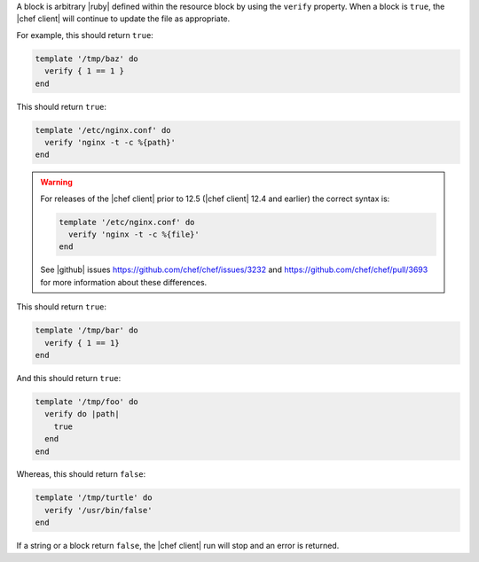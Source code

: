 .. The contents of this file may be included in multiple topics (using the includes directive).
.. The contents of this file should be modified in a way that preserves its ability to appear in multiple topics.

A block is arbitrary |ruby| defined within the resource block by using the ``verify`` property. When a block is ``true``, the |chef client| will continue to update the file as appropriate.

For example, this should return ``true``:

.. code-block:: ruby

   template '/tmp/baz' do
     verify { 1 == 1 }
   end

This should return ``true``:

.. code-block:: ruby

   template '/etc/nginx.conf' do
     verify 'nginx -t -c %{path}'
   end

.. warning:: For releases of the |chef client| prior to 12.5 (|chef client| 12.4 and earlier) the correct syntax is:

   .. code-block:: ruby

      template '/etc/nginx.conf' do
        verify 'nginx -t -c %{file}'
      end

   See |github| issues https://github.com/chef/chef/issues/3232 and https://github.com/chef/chef/pull/3693 for more information about these differences.

This should return ``true``:

.. code-block:: ruby

   template '/tmp/bar' do
     verify { 1 == 1}
   end

And this should return ``true``:

.. code-block:: ruby

   template '/tmp/foo' do
     verify do |path|
       true
     end
   end

Whereas, this should return ``false``:

.. code-block:: ruby

   template '/tmp/turtle' do
     verify '/usr/bin/false'
   end

If a string or a block return ``false``, the |chef client| run will stop and an error is returned.
